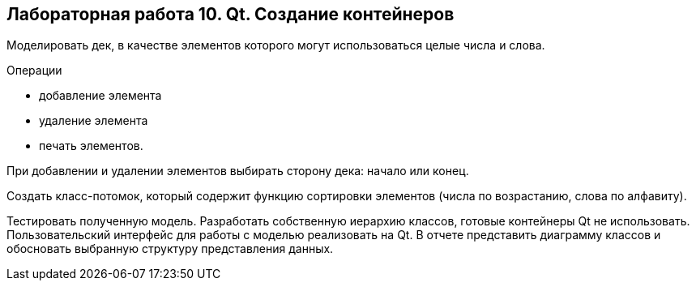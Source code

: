 == Лабораторная работа 10. Qt. Создание контейнеров

Моделировать дек, в качестве элементов которого могут использоваться целые числа и слова.

.Операции
- добавление элемента
- удаление элемента
- печать элементов.

При добавлении и удалении элементов выбирать сторону дека: начало или конец.

Создать класс-потомок, который содержит функцию сортировки элементов (числа по возрастанию, слова по алфавиту).

Тестировать полученную модель.
Разработать собственную иерархию классов, готовые контейнеры Qt не использовать.
Пользовательский интерфейс для работы с моделью реализовать на Qt.
В отчете представить диаграмму классов и обосновать выбранную структуру представления данных.